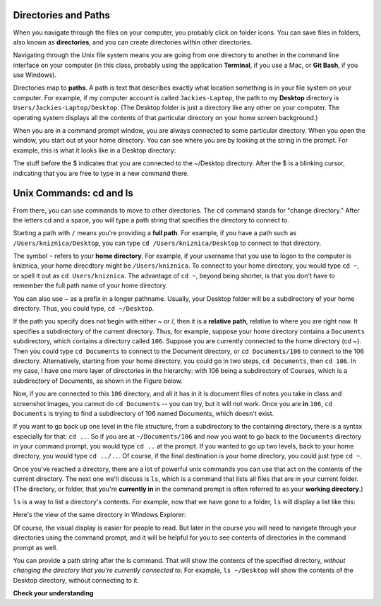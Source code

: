 ..  Copyright (C)  Brad Miller, David Ranum, Jeffrey Elkner, Peter Wentworth, Allen B. Downey, Chris
    Meyers, and Dario Mitchell.  Permission is granted to copy, distribute
    and/or modify this document under the terms of the GNU Free Documentation
    License, Version 1.3 or any later version published by the Free Software
    Foundation; with Invariant Sections being Forward, Prefaces, and
    Contributor List, no Front-Cover Texts, and no Back-Cover Texts.  A copy of
    the license is included in the section entitled "GNU Free Documentation
    License".


.. _folders_and_paths_sect:

Directories and Paths
---------------------

When you navigate through the files on your computer, you probably click on folder icons. You can save files in folders, also known as **directories**, and you can create directories within other directories.

Navigating through the Unix file system means you are going from one directory to another in the command line interface on your computer (in this class, probably using the application **Terminal**, if you use a Mac, or **Git Bash**, if you use Windows).

Directories map to **paths**. A path is text that describes exactly what location something is in your file system on your computer. For example, if my computer account is called ``Jackies-Laptop``, the path to my **Desktop** directory is ``Users/Jackies-Laptop/Desktop``. (The Desktop folder is just a directory like any other on your computer. The operating system displays all the contents of that particular directory on your home screen background.)

When you are in a command prompt window, you are always connected to some particular directory. When you open the window, you start out at your home directory. You can see where you are by looking at the string in the prompt. For example, this is what it looks like in a Desktop directory:

.. image:: Figures/promptstring.JPG

The stuff before the $ indicates that you are connected to the ~/Desktop directory. After the $ is a blinking cursor, indicating that you are free to type in a new command there.

Unix Commands: cd and ls
------------------------

From there, you can use commands to move to other directories. The ``cd`` command stands for "change directory." After the letters cd and a space, you will type a path string that specifies the directory to connect to.

Starting a path with ``/`` means you're providing a **full path**. For example, if you have a path such as ``/Users/kniznica/Desktop``, you can type ``cd /Users/kniznica/Desktop`` to connect to that directory.

The symbol ``~`` refers to your **home directory**. For example, if your username that you use to logon to the computer is kniznica, your home direcdtory might be ``/Users/kniznica``. To connect to your home directory, you would type ``cd ~``, or spell it out as ``cd Users/kniznica``. The advantage of ``cd ~``, beyond being shorter, is that you don't have to remember the full path name of your home directory.

You can also use ~ as a prefix in a longer pathname. Usually, your Desktop folder will be a subdirectory of your home directory. Thus, you could type, ``cd ~/Desktop``.

If the path you specify does not begin with either ~ or /, then it is a **relative path**, relative to where you are right now. It specifies a subdirectory of the current directory. Thus, for example, suppose your home directory contains a ``Documents`` subdirectory, which contains a directory called ``106``. Suppose you are currently connected to the home directory (cd ~). Then you could type ``cd Documents`` to connect to the Document directory, or ``cd Documents/106`` to connect to the 106 directory. Alternatively, starting from your home directory, you could go in two steps, ``cd Documents``, then ``cd 106``. In my case, I have one more layer of directories in the hierarchy: with 106 being a subdirectory of Courses, which is a subdirectory of Documents, as shown in the Figure below.

.. image:: Figures/cd_1.JPG

Now, if you are connected to this ``106`` directory, and all it has in it is document files of notes you take in class and screenshot images, you cannot do ``cd Documents`` -- you can try, but it will not work. Once you are **in** ``106``, ``cd Documents`` is trying to find a subdirectory of 106 named Documents, which doesn't exist.

If you want to go back up one level in the file structure, from a subdirectory to the containing directory, there is a syntax especially for that: ``cd ..``. So if you are at ``~/Documents/106`` and now you want to go back to the ``Documents`` directory in your command prompt, you would type ``cd ..`` at the prompt. If you wanted to go up two levels, back to your home directory, you would type ``cd ../..``. Of course, if the final destination is your home directory, you could just type ``cd ~``. 

Once you've reached a directory, there are a lot of powerful unix commands you can use that act on the contents of the current directory. The next one we'll discuss is ``ls``, which is a command that lists all files that are in your current folder. (The directory, or folder, that you're **currently in** in the command prompt is often referred to as your **working directory**.) 

``ls`` is a way to list a directory's contents. For example, now that we have gone to a folder, ``ls`` will display a list like this:

.. image:: Figures/lsexample.JPG

Here's the view of the same directory in Windows Explorer:

.. image:: Figures/ lsInWindowsExplorer.JPG

Of course, the visual display is easier for people to read. But later in the course you will need to navigate through your directories using the command prompt, and it will be helpful for you to see contents of directories in the command prompt as well.

You can provide a path string after the ls command. That will show the contents of the specified directory, *without changing the directory that you're currently connected to*. For example, ``ls ~/Desktop`` will show the contents of the Desktop directory, without connecting to it.

**Check your understanding**

.. mchoicema:: test_question_unix_ls_1
   :answer_a: cd /c/Users/presnick/Documents
   :answer_b: cd presnick/Documents
   :answer_c: cd Documents
   :answer_d: cd ~
   :answer_e: cd ~/Documents
   :correct: a,d,e
   :feedback_a: It starts with a /.
   :feedback_b: This specifies the presnick subdirectory of the current directory and the Documents subdirectory of that. 
   :feedback_c: This specifies the Document subdirectory of the current directory.
   :feedback_d: This specifies the home directory.
   :feedback_e: This specifies the Documents subdirectory of the home directory

   Which of the following commands specify absolute paths?

.. mchoicema:: test_question_unix_ls_2
   :answer_a: cd /c/Users/presnick/Documents
   :answer_b: cd presnick/Documents
   :answer_c: cd Documents
   :answer_d: cd ~
   :answer_e: cd ~/Documents
   :correct: b,c
   :feedback_a: It starts with a /.
   :feedback_b: This specifies the presnick subdirectory of the current directory and the Documents subdirectory of that. 
   :feedback_c: This specifies the Document subdirectory of the current directory.
   :feedback_d: This specifies the full path of the home directory.
   :feedback_e: This specifies the full path of the Documents subdirectory of the home directory

   Which of the following commands specify relative paths? 
